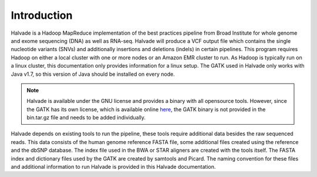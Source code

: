 Introduction
============

Halvade is a Hadoop MapReduce implementation of the best practices pipeline from Broad Institute for whole genome and exome sequencing (DNA) as well as RNA-seq. Halvade will produce a VCF output file which contains the single nucleotide variants (SNVs) and additionally insertions and deletions (indels) in certain pipelines. This program requires Hadoop on either a local cluster with one or more nodes or an Amazon EMR cluster to run. As Hadoop is typically run on a linux cluster, this documentation only provides information for a linux setup. The GATK used in Halvade only works with Java v1.7, so this version of Java should be installed on every node.

.. note:: Halvade is available under the GNU license and provides a binary with all opensource tools. However, since the GATK has its own license, which is available online `here <https://www.broadinstitute.org/gatk/about/#licensing>`_, the GATK binary is not provided in the bin.tar.gz file and needs to be added individually.

Halvade depends on existing tools to run the pipeline, these tools require additional data besides the raw sequenced reads. This data consists of the human genome reference FASTA file, some additional files created using the reference and the dbSNP database. The index file used in the BWA or STAR aligners are created with the tools itself. The FASTA index and dictionary files used by the GATK are created by samtools and Picard. The naming convention for these files and additional information to run Halvade is provided in this Halvade documentation. 


